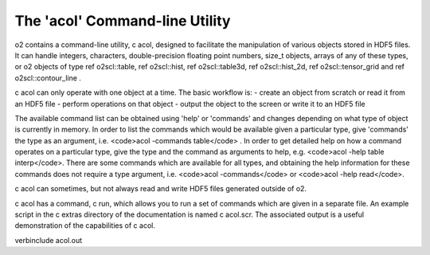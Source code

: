 The 'acol' Command-line Utility
===============================

\o2 contains a command-line utility, \c acol, designed to
facilitate the manipulation of various objects stored in HDF5
files. It can handle integers, characters, double-precision
floating point numbers, size_t objects, arrays of any of these
types, or \o2 objects of type \ref o2scl::table, \ref o2scl::hist,
\ref o2scl::table3d, \ref o2scl::hist_2d, \ref o2scl::tensor_grid
and \ref o2scl::contour_line .

\c acol can only operate with one object at a time. The
basic workflow is:
- create an object from scratch or read it from an HDF5 file
- perform operations on that object
- output the object to the screen or write it to an HDF5 file

The available command list can be obtained using 'help' or
'commands' and changes depending on what type of object is
currently in memory. In order to list the commands which would be
available given a particular type, give 'commands' the type as an
argument, i.e. <code>acol -commands table</code> . In order to
get detailed help on how a command operates on a particular type,
give the type and the command as arguments to help, e.g.
<code>acol -help table interp</code>. There are some commands
which are available for all types, and obtaining the help
information for these commands does not require a type argument,
i.e. <code>acol -commands</code> or <code>acol -help read</code>.

\c acol can sometimes, but not always read and write HDF5
files generated outside of \o2.

\c acol has a command, \c run, which allows you to run
a set of commands which are given in a separate file. An example
script in the \c extras directory of the documentation is 
named \c acol.scr. The associated output is a useful demonstration
of the capabilities of \c acol.

\verbinclude acol.out
